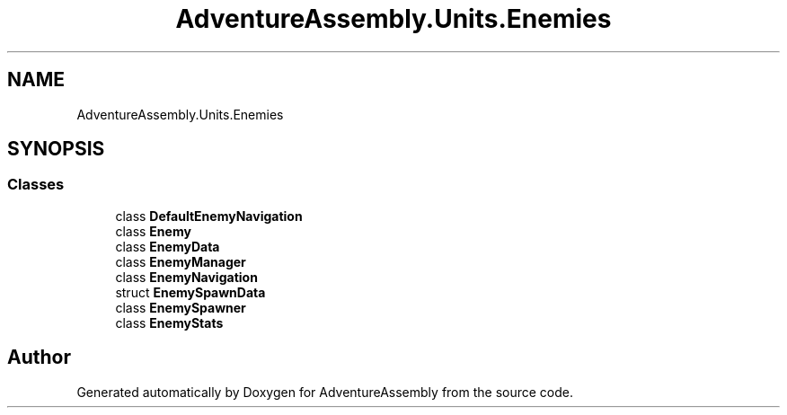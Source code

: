 .TH "AdventureAssembly.Units.Enemies" 3 "AdventureAssembly" \" -*- nroff -*-
.ad l
.nh
.SH NAME
AdventureAssembly.Units.Enemies
.SH SYNOPSIS
.br
.PP
.SS "Classes"

.in +1c
.ti -1c
.RI "class \fBDefaultEnemyNavigation\fP"
.br
.ti -1c
.RI "class \fBEnemy\fP"
.br
.ti -1c
.RI "class \fBEnemyData\fP"
.br
.ti -1c
.RI "class \fBEnemyManager\fP"
.br
.ti -1c
.RI "class \fBEnemyNavigation\fP"
.br
.ti -1c
.RI "struct \fBEnemySpawnData\fP"
.br
.ti -1c
.RI "class \fBEnemySpawner\fP"
.br
.ti -1c
.RI "class \fBEnemyStats\fP"
.br
.in -1c
.SH "Author"
.PP 
Generated automatically by Doxygen for AdventureAssembly from the source code\&.
